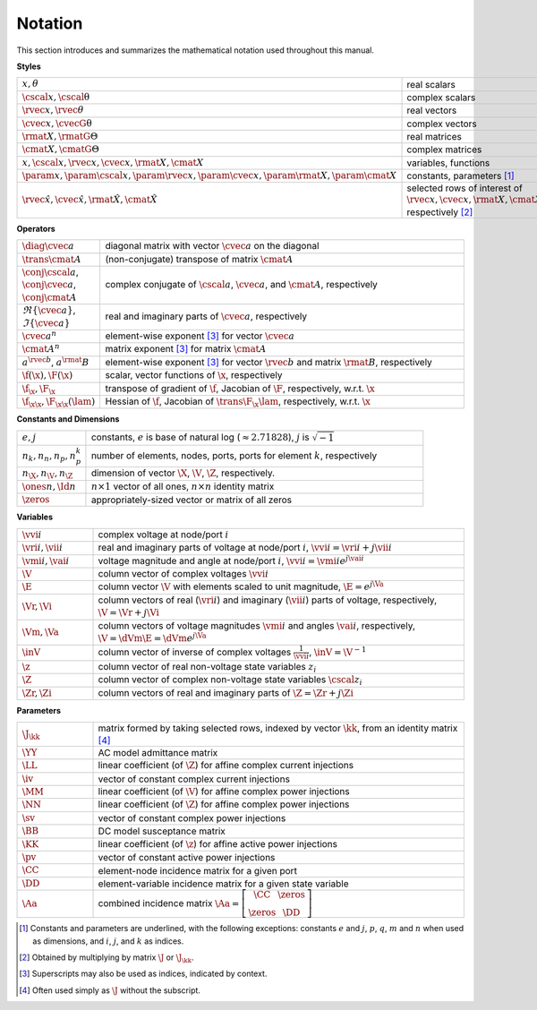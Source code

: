 Notation
========

This section introduces and summarizes the mathematical notation used throughout this manual.

**Styles**

.. list-table::
   :widths: 17 83
   :class: longtable

   * - :math:`x, \theta`
     - real scalars
   * - :math:`\cscal{x}, \cscal{\uptheta}`
     - complex scalars
   * - :math:`\rvec{x}, \rvec{\theta}`
     - real vectors
   * - :math:`\cvec{x}, \cvecG{\uptheta}`
     - complex vectors
   * - :math:`\rmat{X}, \rmatG{\Theta}`
     - real matrices
   * - :math:`\cmat{X}, \cmatG{\Theta}`
     - complex matrices
   * - :math:`x, \cscal{x}, \rvec{x}, \cvec{x}, \rmat{X}, \cmat{X}`
     - variables, functions
   * - :math:`\param{x}, \param{\cscal{x}}, \param{\rvec{x}}, \param{\cvec{x}}, \param{\rmat{X}}, \param{\cmat{X}}`
     - constants, parameters [#]_
   * - :math:`\hat{\rvec{x}}, \hat{\cvec{x}}, \hat{\rmat{X}}, \hat{\cmat{X}}`
     - selected rows of interest of :math:`\rvec{x}, \cvec{x}, \rmat{X}, \cmat{X}`, respectively [#]_

**Operators**

.. list-table::
   :widths: 17 83
   :class: longtable

   * - :math:`\diag{\cvec{a}}`
     - diagonal matrix with vector :math:`\cvec{a}` on the diagonal
   * - :math:`\trans{\cmat{A}}`
     - (non-conjugate) transpose of matrix :math:`\cmat{A}`
   * - :math:`\conj{\cscal{a}}`, :math:`\conj{\cvec{a}}`, :math:`\conj{\cmat{A}}`
     - complex conjugate of :math:`\cscal{a}`, :math:`\cvec{a}`, and :math:`\cmat{A}`, respectively
   * - :math:`\Re\{{\cvec{a}\}}`, :math:`\Im\{{\cvec{a}\}}`
     - real and imaginary parts of :math:`\cvec{a}`, respectively
   * - :math:`\cvec{a}^{n}`
     - element-wise exponent [#]_ for vector :math:`\cvec{a}`
   * - :math:`\cmat{A}^{n}`
     - matrix exponent [3]_ for matrix :math:`\cmat{A}`
   * - :math:`a^{\rvec{b}}`, :math:`a^\rmat{B}`
     - element-wise exponent [3]_ for vector :math:`\rvec{b}` and matrix :math:`\rmat{B}`, respectively
   * - :math:`\f(\x), \F(\x)`
     - scalar, vector functions of :math:`\x`, respectively
   * - :math:`\f_\x, \F_\x`
     - transpose of gradient of :math:`\f`, Jacobian of :math:`\F`, respectively, w.r.t. :math:`\x`
   * - :math:`\f_{\x\x}, \F_{\x\x}(\lam)`
     - Hessian of :math:`\f`, Jacobian of :math:`\trans{\F_\x} \lam`, respectively, w.r.t. :math:`\x`

**Constants and Dimensions**

.. list-table::
   :widths: 17 83
   :class: longtable

   * - :math:`e, j`
     - constants, :math:`e` is base of natural log (:math:`\approx 2.71828`), :math:`j` is :math:`\sqrt{-1}`
   * - :math:`n_k, n_n, n_p, n_p^k`
     - number of elements, nodes, ports, ports for element :math:`k`, respectively
   * - :math:`n_\X, n_\V, n_\Z`
     - dimension of vector :math:`\X`, :math:`\V`, :math:`\Z`, respectively.
   * - :math:`\ones{n}, \Id{n}`
     - :math:`n \times 1` vector of all ones, :math:`n \times n` identity matrix
   * - :math:`\zeros`
     - appropriately-sized vector or matrix of all zeros

**Variables**

.. list-table::
   :widths: 17 83
   :class: longtable

   * - :math:`\vvi{i}`
     - complex voltage at node/port :math:`i`
   * - :math:`\vri{i}, \vii{i}`
     - real and imaginary parts of voltage at node/port :math:`i`, :math:`\vvi{i} = \vri{i} + j \vii{i}`
   * - :math:`\vmi{i}, \vai{i}`
     - voltage magnitude and angle at node/port :math:`i`, :math:`\vvi{i} = \vmi{i} e^{j \vai{i}}`
   * - :math:`\V`
     - column vector of complex voltages :math:`\vvi{i}`
   * - :math:`\E`
     - column vector :math:`\V` with elements scaled to unit magnitude, :math:`\E = e^{j \Va}`
   * - :math:`\Vr, \Vi`
     - column vectors of real (:math:`\vri{i}`) and imaginary (:math:`\vii{i}`) parts of voltage, respectively, :math:`\V = \Vr + j \Vi`
   * - :math:`\Vm, \Va`
     - column vectors of voltage magnitudes :math:`\vmi{i}` and angles :math:`\vai{i}`, respectively, :math:`\V = \dVm \E = \dVm e^{j \Va}`
   * - :math:`\inV`
     - column vector of inverse of complex voltages :math:`\frac{1}{\vvi{i}}`, :math:`\inV = \V^{-1}`
   * - :math:`\z`
     - column vector of real non-voltage state variables :math:`z_i`
   * - :math:`\Z`
     - column vector of complex non-voltage state variables :math:`\cscal{z}_i`
   * - :math:`\Zr, \Zi`
     - column vectors of real and imaginary parts of :math:`\Z = \Zr + j \Zi`

**Parameters**

.. list-table::
   :widths: 17 83
   :class: longtable

   * - :math:`\J_\kk`
     - matrix formed by taking selected rows, indexed by vector :math:`\kk`, from an identity matrix [#]_
   * - :math:`\YY`
     - AC model admittance matrix
   * - :math:`\LL`
     - linear coefficient (of :math:`\Z`) for affine complex current injections
   * - :math:`\iv`
     - vector of constant complex current injections
   * - :math:`\MM`
     - linear coefficient (of :math:`\V`) for affine complex power injections
   * - :math:`\NN`
     - linear coefficient (of :math:`\Z`) for affine complex power injections
   * - :math:`\sv`
     - vector of constant complex power injections
   * - :math:`\BB`
     - DC model susceptance matrix
   * - :math:`\KK`
     - linear coefficient (of :math:`\z`) for affine active power injections
   * - :math:`\pv`
     - vector of constant active power injections
   * - :math:`\CC`
     - element-node incidence matrix for a given port
   * - :math:`\DD`
     - element-variable incidence matrix for a given state variable
   * - :math:`\Aa`
     - combined incidence matrix :math:`\Aa = \left[\begin{array}{ccc}\CC & \zeros \\ \zeros & \DD \end{array}\right]`

.. [#] Constants and parameters are underlined, with the following exceptions: constants :math:`e` and :math:`j`, :math:`p`, :math:`q`, :math:`m` and :math:`n` when used as dimensions, and :math:`i`, :math:`j`, and :math:`k` as indices.

.. [#] Obtained by multiplying by matrix :math:`\J` or :math:`\J_\kk`.

.. [#] Superscripts may also be used as indices, indicated by context.

.. [#] Often used simply as :math:`\J` without the subscript.

..
    Careful the 3rd footnote above is explicitly numbered as [3]_ in two
    references above (to avoid repeating the footnote itself).

